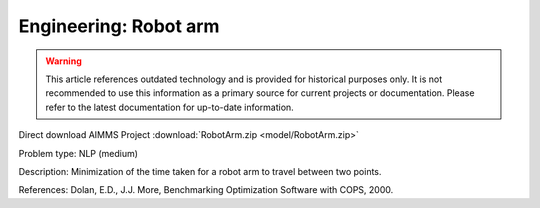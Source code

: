 Engineering: Robot arm
==========================

.. warning::
   This article references outdated technology and is provided for historical purposes only. 
   It is not recommended to use this information as a primary source for current projects or documentation. Please refer to the latest documentation for up-to-date information.

Direct download AIMMS Project :download:`RobotArm.zip <model/RobotArm.zip>`

.. Go to the example on GitHub: https://github.com/aimms/examples/tree/master/Practical%20Examples/Engineering/RobotArm

Problem type:
NLP (medium)

Description:
Minimization of the time taken for a robot arm to travel between two points.

References:
Dolan, E.D., J.J. More, Benchmarking Optimization Software with COPS, 2000.
